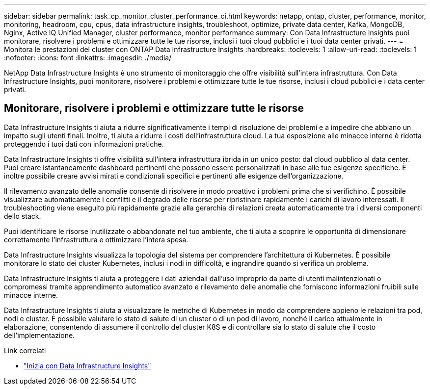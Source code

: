---
sidebar: sidebar 
permalink: task_cp_monitor_cluster_performance_ci.html 
keywords: netapp, ontap, cluster, performance, monitor, monitoring, headroom, cpu, cpus, data infrastructure insights, troubleshoot, optimize, private data center, Kafka, MongoDB, Nginx, Active IQ Unified Manager, cluster performance, monitor performance 
summary: Con Data Infrastructure Insights puoi monitorare, risolvere i problemi e ottimizzare tutte le tue risorse, inclusi i tuoi cloud pubblici e i tuoi data center privati. 
---
= Monitora le prestazioni del cluster con ONTAP Data Infrastructure Insights
:hardbreaks:
:toclevels: 1
:allow-uri-read: 
:toclevels: 1
:nofooter: 
:icons: font
:linkattrs: 
:imagesdir: ./media/


[role="lead"]
NetApp Data Infrastructure Insights è uno strumento di monitoraggio che offre visibilità sull'intera infrastruttura. Con Data Infrastructure Insights, puoi monitorare, risolvere i problemi e ottimizzare tutte le tue risorse, inclusi i cloud pubblici e i data center privati.



== Monitorare, risolvere i problemi e ottimizzare tutte le risorse

Data Infrastructure Insights ti aiuta a ridurre significativamente i tempi di risoluzione dei problemi e a impedire che abbiano un impatto sugli utenti finali. Inoltre, ti aiuta a ridurre i costi dell'infrastruttura cloud. La tua esposizione alle minacce interne è ridotta proteggendo i tuoi dati con informazioni pratiche.

Data Infrastructure Insights ti offre visibilità sull'intera infrastruttura ibrida in un unico posto: dal cloud pubblico al data center. Puoi creare istantaneamente dashboard pertinenti che possono essere personalizzati in base alle tue esigenze specifiche. È inoltre possibile creare avvisi mirati e condizionali specifici e pertinenti alle esigenze dell'organizzazione.

Il rilevamento avanzato delle anomalie consente di risolvere in modo proattivo i problemi prima che si verifichino. È possibile visualizzare automaticamente i conflitti e il degrado delle risorse per ripristinare rapidamente i carichi di lavoro interessati. Il troubleshooting viene eseguito più rapidamente grazie alla gerarchia di relazioni creata automaticamente tra i diversi componenti dello stack.

Puoi identificare le risorse inutilizzate o abbandonate nel tuo ambiente, che ti aiuta a scoprire le opportunità di dimensionare correttamente l'infrastruttura e ottimizzare l'intera spesa.

Data Infrastructure Insights visualizza la topologia del sistema per comprendere l'architettura di Kubernetes. È possibile monitorare lo stato dei cluster Kubernetes, inclusi i nodi in difficoltà, e ingrandire quando si verifica un problema.

Data Infrastructure Insights ti aiuta a proteggere i dati aziendali dall'uso improprio da parte di utenti malintenzionati o compromessi tramite apprendimento automatico avanzato e rilevamento delle anomalie che forniscono informazioni fruibili sulle minacce interne.

Data Infrastructure Insights ti aiuta a visualizzare le metriche di Kubernetes in modo da comprendere appieno le relazioni tra pod, nodi e cluster. È possibile valutare lo stato di salute di un cluster o di un pod di lavoro, nonché il carico attualmente in elaborazione, consentendo di assumere il controllo del cluster K8S e di controllare sia lo stato di salute che il costo dell'implementazione.

.Link correlati
* link:https://docs.netapp.com/us-en/cloudinsights/task_cloud_insights_onboarding_1.html["Inizia con Data Infrastructure Insights"^]

